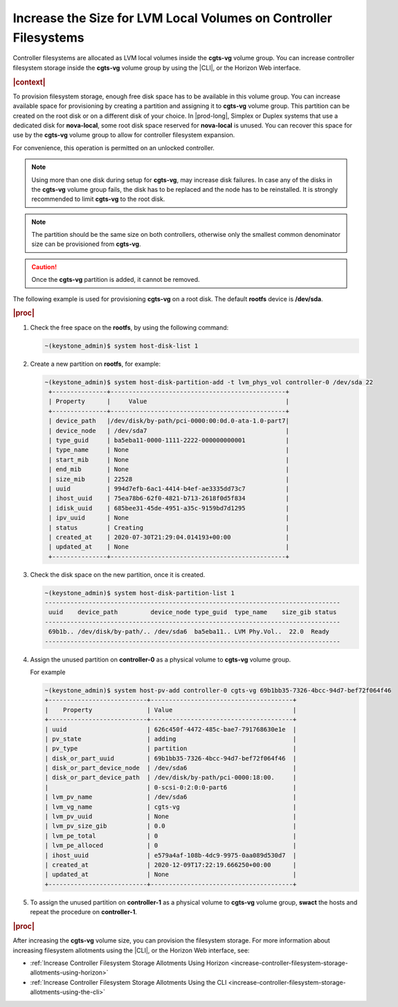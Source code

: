 
.. dvn1552678726609
.. _increase-the-size-for-lvm-local-volumes-on-controller-filesystems:

=================================================================
Increase the Size for LVM Local Volumes on Controller Filesystems
=================================================================

Controller filesystems are allocated as LVM local volumes inside the
**cgts-vg** volume group. You can increase controller filesystem storage
inside the **cgts-vg** volume group by using the |CLI|, or the Horizon Web
interface.

.. rubric:: |context|

To provision filesystem storage, enough free disk space has to be available
in this volume group. You can increase available space for provisioning by
creating a partition and assigning it to **cgts-vg** volume group. This
partition can be created on the root disk or on a different disk of your
choice. In |prod-long|, Simplex or Duplex systems that use a dedicated disk
for **nova-local**, some root disk space reserved for **nova-local** is
unused. You can recover this space for use by the **cgts-vg** volume group
to allow for controller filesystem expansion.

For convenience, this operation is permitted on an unlocked controller.

.. note::
    Using more than one disk during setup for **cgts-vg**, may increase
    disk failures. In case any of the disks in the **cgts-vg** volume group
    fails, the disk has to be replaced and the node has to be reinstalled.
    It is strongly recommended to limit **cgts-vg** to the root disk.

.. note::
    The partition should be the same size on both controllers, otherwise
    only the smallest common denominator size can be provisioned from
    **cgts-vg**.

.. caution::
    Once the **cgts-vg** partition is added, it cannot be removed.

The following example is used for provisioning **cgts-vg** on a root disk.
The default **rootfs** device is **/dev/sda**.

.. rubric:: |proc|

#.  Check the free space on the **rootfs**, by using the following command:

    .. code-block:: none

        ~(keystone_admin)$ system host-disk-list 1

#.  Create a new partition on **rootfs**, for example:

    .. code-block:: none

        ~(keystone_admin)$ system host-disk-partition-add -t lvm_phys_vol controller-0 /dev/sda 22
         +---------------+------------------------------------------------+
         | Property      |     Value                                      |
         +---------------+------------------------------------------------+
         | device_path   |/dev/disk/by-path/pci-0000:00:0d.0-ata-1.0-part7|
         | device_node   | /dev/sda7                                      |
         | type_guid     | ba5eba11-0000-1111-2222-000000000001           |
         | type_name     | None                                           |
         | start_mib     | None                                           |
         | end_mib       | None                                           |
         | size_mib      | 22528                                          |
         | uuid          | 994d7efb-6ac1-4414-b4ef-ae3335dd73c7           |
         | ihost_uuid    | 75ea78b6-62f0-4821-b713-2618f0d5f834           |
         | idisk_uuid    | 685bee31-45de-4951-a35c-9159bd7d1295           |
         | ipv_uuid      | None                                           |
         | status        | Creating                                       |
         | created_at    | 2020-07-30T21:29:04.014193+00:00               |
         | updated_at    | None                                           |
         +---------------+------------------------------------------------+

#.  Check the disk space on the new partition, once it is created.

    .. code-block:: none

        ~(keystone_admin)$ system host-disk-partition-list 1
        ---------------------------------------------------------------------------------
         uuid	 device_path	     device_node type_guid  type_name	 size_gib status
        ---------------------------------------------------------------------------------
         69b1b.. /dev/disk/by-path/.. /dev/sda6  ba5eba11.. LVM Phy.Vol..  22.0	 Ready
        ---------------------------------------------------------------------------------

#.  Assign the unused partition on **controller-0** as a physical volume to
    **cgts-vg** volume group.
    
    For example

    .. code-block:: none

        ~(keystone_admin)$ system host-pv-add controller-0 cgts-vg 69b1bb35-7326-4bcc-94d7-bef72f064f46
        +---------------------------+---------------------------------------+
        |    Property	            | Value                                 |
        +---------------------------+---------------------------------------+
        | uuid	                    | 626c450f-4472-485c-bae7-791768630e1e  |
        | pv_state                  | adding                                |
        | pv_type                   | partition                             |
        | disk_or_part_uuid         | 69b1bb35-7326-4bcc-94d7-bef72f064f46  |
        | disk_or_part_device_node  | /dev/sda6                             |
        | disk_or_part_device_path  | /dev/disk/by-path/pci-0000:18:00.     |
        |                           | 0-scsi-0:2:0:0-part6                  |
        | lvm_pv_name	            | /dev/sda6                             |
        | lvm_vg_name	            | cgts-vg                               |
        | lvm_pv_uuid	            | None                                  |
        | lvm_pv_size_gib           | 0.0                                   |
        | lvm_pe_total	            | 0                                     |
        | lvm_pe_alloced            | 0                                     |
        | ihost_uuid	            | e579a4af-108b-4dc9-9975-0aa089d530d7  |
        | created_at	            | 2020-12-09T17:22:19.666250+00:00      |
        | updated_at	            | None                                  |
        +---------------------------+---------------------------------------+

#.  To assign the unused partition on **controller-1** as a physical volume to
    **cgts-vg** volume group, **swact** the hosts and repeat the procedure on
    **controller-1**.
            
.. rubric:: |proc|

After increasing the **cgts-vg** volume size, you can provision the filesystem
storage. For more information about increasing filesystem allotments using the
|CLI|, or the Horizon Web interface, see:

.. _increase-the-size-for-lvm-local-volumes-on-controller-filesystems-ul-mxm-f1c-nmb:

-   :ref:`Increase Controller Filesystem Storage Allotments Using Horizon
    <increase-controller-filesystem-storage-allotments-using-horizon>`

-   :ref:`Increase Controller Filesystem Storage Allotments Using the CLI
    <increase-controller-filesystem-storage-allotments-using-the-cli>`


